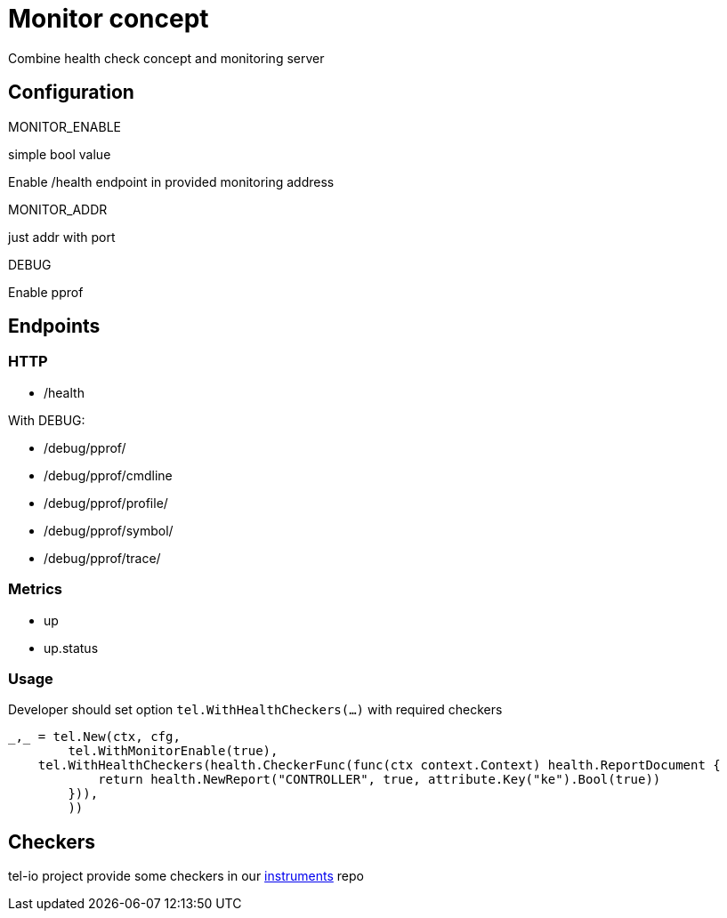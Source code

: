 = Monitor concept
Combine health check concept and monitoring server


== Configuration

.MONITOR_ENABLE
simple bool value

Enable /health endpoint in provided monitoring address

.MONITOR_ADDR
just addr with port

.DEBUG
Enable pprof


== Endpoints
=== HTTP

* /health

With DEBUG:

* /debug/pprof/
* /debug/pprof/cmdline
* /debug/pprof/profile/
* /debug/pprof/symbol/
* /debug/pprof/trace/

=== Metrics
* up
* up.status

=== Usage
Developer should set option `tel.WithHealthCheckers(...)` with required checkers


[source,go]
----
_,_ = tel.New(ctx, cfg,
	tel.WithMonitorEnable(true),
    tel.WithHealthCheckers(health.CheckerFunc(func(ctx context.Context) health.ReportDocument {
            return health.NewReport("CONTROLLER", true, attribute.Key("ke").Bool(true))
        })),
	))
----


== Checkers
tel-io project provide some checkers in our https://github.com/tel-io/instrumentation[instruments] repo